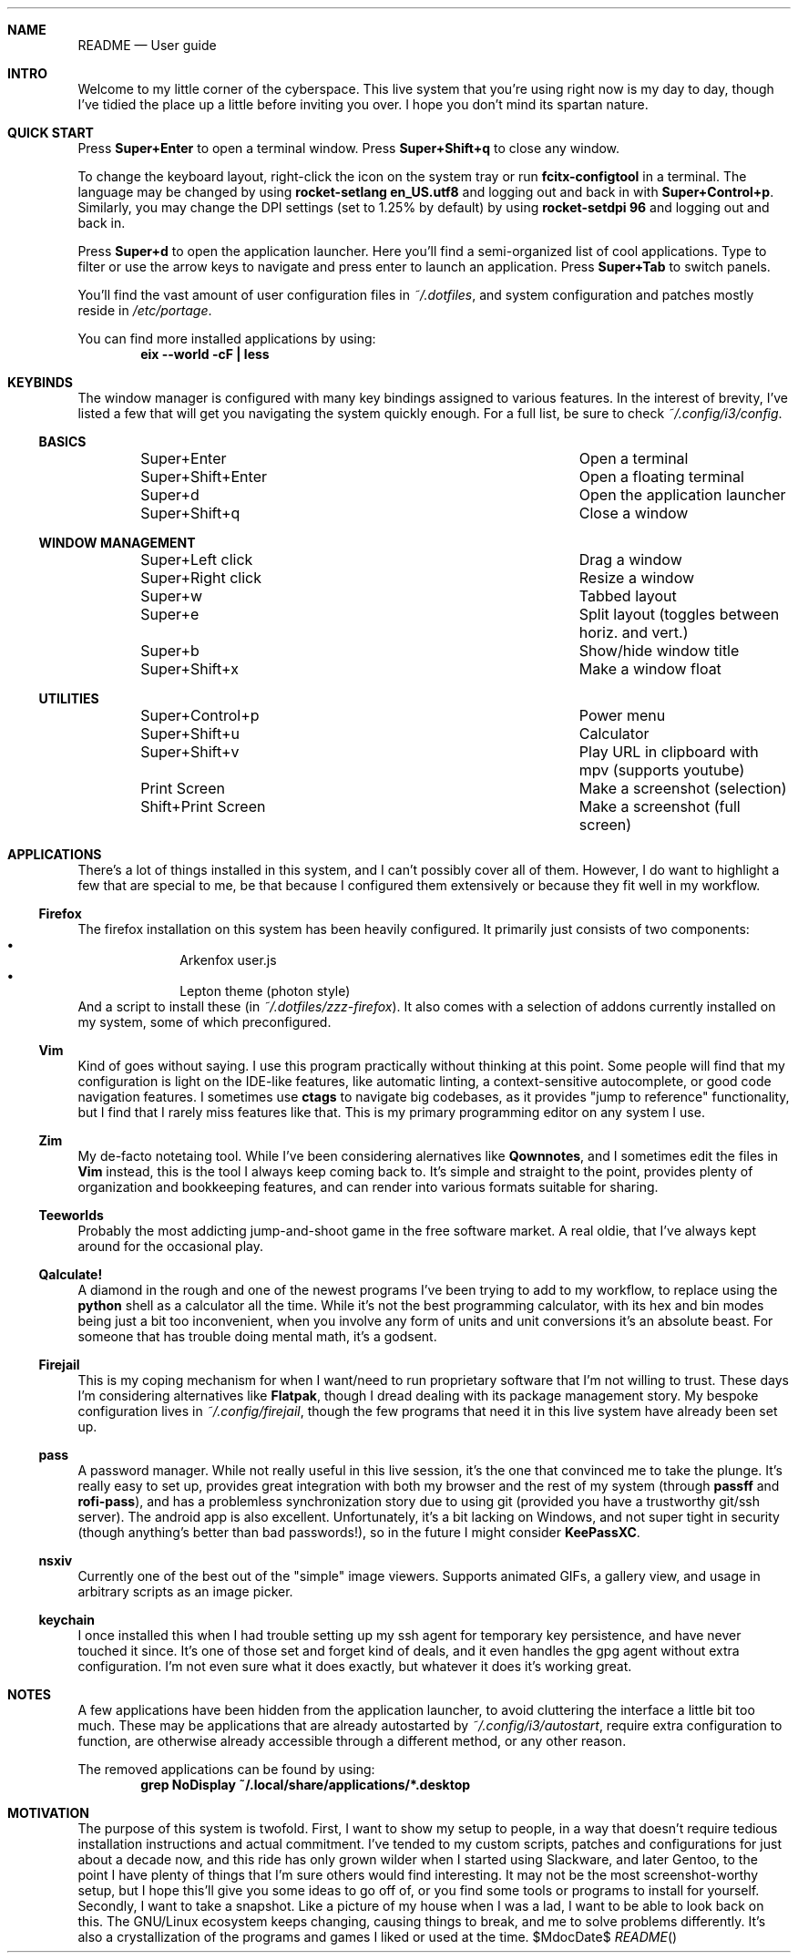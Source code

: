 .Dd $MdocDate$
.Dt README
.Sh NAME
.Nm README
.Nd "User guide"

.Sh INTRO

Welcome to my little corner of the cyberspace.  This live system that
you're using right now is my day to day, though I've tidied the place up a
little before inviting you over.  I hope you don't mind its spartan nature.

.Sh QUICK START

Press
.Sy "Super+Enter"
to open a terminal window.  Press
.Sy "Super+Shift+q"
to close any window.

To change the keyboard layout, right-click the icon on the system tray or run
.Sy "fcitx-configtool"
in a terminal.  The language may be changed by using
.Sy "rocket-setlang\ en_US.utf8"
and logging out and back in with
.Ns Sy "Super+Control+p" Ns "."
Similarly, you may change the DPI settings (set to 1.25% by default) by using
.Sy "rocket-setdpi\ 96"
and logging out and back in.

Press
.Sy "Super+d"
to open the application launcher.  Here you'll find a semi-organized list of
cool applications.  Type to filter or use the arrow keys to navigate and press
enter to launch an application.  Press
.Sy "Super+Tab"
to switch panels.

You'll find the vast amount of user configuration files in
.Pa "~/.dotfiles" Ns ","
and system configuration and patches mostly reside in
.Pa "/etc/portage" Ns "."

You can find more installed applications by using:
.Dl "eix --world -cF | less"

.Sh KEYBINDS

The window manager is configured with many key bindings assigned to various
features.  In the interest of brevity, I've listed a few that will get you
navigating the system quickly enough.  For a full list, be sure to check
.Pa "~/.config/i3/config" Ns "."

.Ss BASICS
.Bl -column "------------------" -offset indent
.It         "Super+Enter"        Ta "Open a terminal"
.It         "Super+Shift+Enter"  Ta "Open a floating terminal"
.It         "Super+d"            Ta "Open the application launcher"
.It         "Super+Shift+q"      Ta "Close a window"
.El
.Ss WINDOW MANAGEMENT
.Bl -column "------------------" -offset indent
.It         "Super+Left click"   Ta "Drag a window"
.It         "Super+Right click"  Ta "Resize a window"
.It         "Super+w"            Ta "Tabbed layout"
.It         "Super+e"            Ta "Split layout (toggles between horiz. and vert.)"
.It         "Super+b"            Ta "Show/hide window title"
.It         "Super+Shift+x"      Ta "Make a window float"
.El
.Ss UTILITIES
.Bl -column "------------------" -offset indent
.It         "Super+Control+p"    Ta "Power menu"
.It         "Super+Shift+u"      Ta "Calculator"
.It         "Super+Shift+v"      Ta "Play URL in clipboard with mpv (supports youtube)"
.It         "Print Screen"       Ta "Make a screenshot (selection)"
.It         "Shift+Print Screen" Ta "Make a screenshot (full screen)"
.El

.Sh APPLICATIONS

There's a lot of things installed in this system, and I can't possibly cover
all of them.  However, I do want to highlight a few that are special to me, be
that because I configured them extensively or because they fit well in my
workflow.

.Ss "Firefox"

The firefox installation on this system has been heavily configured. It
primarily just consists of two components:
.Bl -bullet -compact -offset indent
.It
Arkenfox user.js
.It
Lepton theme (photon style)
.El
And a script to install these (in
.Pa "~/.dotfiles/zzz-firefox" Ns ")."
It also comes with a selection of addons currently installed on my system, some
of which preconfigured.

.Ss "Vim"

Kind of goes without saying.  I use this program practically without thinking
at this point.  Some people will find that my configuration is light on the
IDE-like features, like automatic linting, a context-sensitive autocomplete, or
good code navigation features.  I sometimes use
.Sy "ctags"
to navigate big codebases, as it provides "jump to reference" functionality,
but I find that I rarely miss features like that.  This is my primary
programming editor on any system I use.

.Ss "Zim"

My de-facto notetaing tool.  While I've been considering alernatives like
.Sy "Qownnotes" Ns ","
and I sometimes edit the files in
.Sy "Vim"
instead, this is the tool I always keep coming back to.  It's simple and
straight to the point, provides plenty of organization and bookkeeping
features, and can render into various formats suitable for sharing.

.Ss "Teeworlds"

Probably the most addicting jump-and-shoot game in the free software market.
A real oldie, that I've always kept around for the occasional play.

.Ss "Qalculate!"

A diamond in the rough and one of the newest programs I've been trying to add
to my workflow, to replace using the
.Sy "python"
shell as a calculator all the time.  While it's not the best programming
calculator, with its hex and bin modes being just a bit too inconvenient, when
you involve any form of units and unit conversions it's an absolute beast.  For
someone that has trouble doing mental math, it's a godsent.

.Ss "Firejail"

This is my coping mechanism for when I want/need to run proprietary software
that I'm not willing to trust.  These days I'm considering alternatives like 
.Sy "Flatpak" Ns "," 
though I dread dealing with its package management story.  My bespoke
configuration lives in
.Pa "~/.config/firejail" Ns ","
though the few programs that need it in this live system have already been set
up.

.Ss "pass"

A password manager.  While not really useful in this live session, it's the one
that convinced me to take the plunge.  It's really easy to set up, provides
great integration with both my browser and the rest of my system (through 
.Sy "passff"
and
.Sy "rofi-pass" Ns "),"
and has a problemless synchronization story due to using git (provided you have
a trustworthy git/ssh server).  The android app is also excellent.
Unfortunately, it's a bit lacking on Windows, and not super tight in security
(though anything's better than bad passwords!), so in the future I might
consider
.Sy "KeePassXC" Ns "."

.Ss "nsxiv"

Currently one of the best out of the "simple" image viewers.  Supports animated
GIFs, a gallery view, and usage in arbitrary scripts as an image picker.

.Ss "keychain"

I once installed this when I had trouble setting up my ssh agent for temporary
key persistence, and have never touched it since.  It's one of those set and
forget kind of deals, and it even handles the gpg agent without extra
configuration.  I'm not even sure what it does exactly, but whatever it does
it's working great.

.Sh NOTES

A few applications have been hidden from the application launcher, to avoid
cluttering the interface a little bit too much.  These may be applications that
are already autostarted by
.Pa "~/.config/i3/autostart" Ns ","
require extra configuration to function, are otherwise already accessible
through a different method, or any other reason.

The removed applications can be found by using:
.Dl "grep NoDisplay ~/.local/share/applications/*.desktop"

.Sh MOTIVATION

The purpose of this system is twofold.  First, I want to show my setup to
people, in a way that doesn't require tedious installation instructions and
actual commitment.  I've tended to my custom scripts, patches and configurations
for just about a decade now, and this ride has only grown wilder when I started
using Slackware, and later Gentoo, to the point I have plenty of things that
I'm sure others would find interesting.  It may not be the most
screenshot-worthy setup, but I hope this'll give you some ideas to go off of,
or you find some tools or programs to install for yourself.  Secondly, I want to
take a snapshot.  Like a picture of my house when I was a lad, I want to be able
to look back on this.  The GNU/Linux ecosystem keeps changing, causing things to
break, and me to solve problems differently.  It's also a crystallization of the
programs and games I liked or used at the time.
